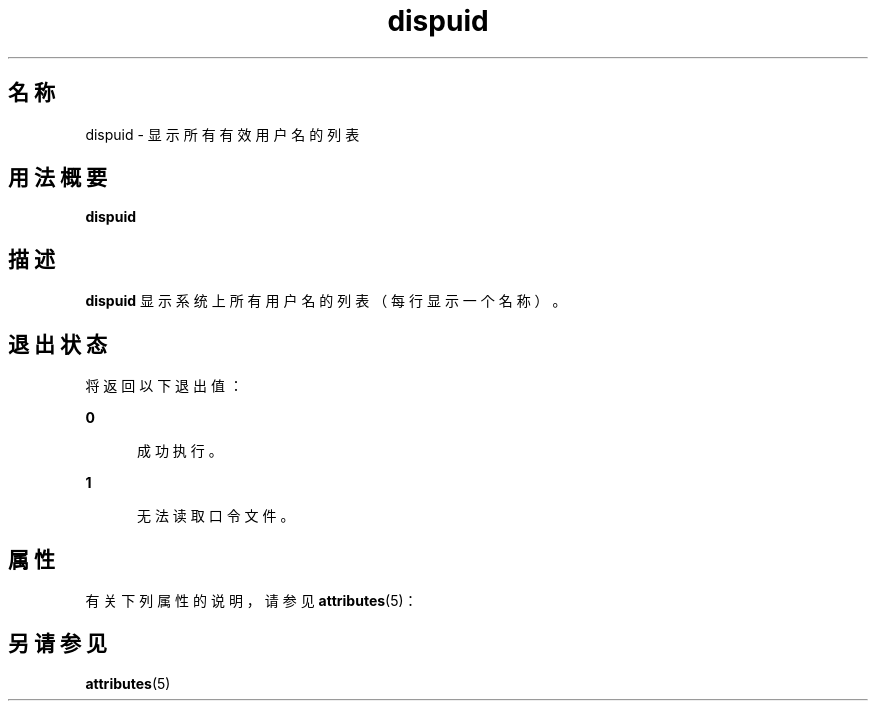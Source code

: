 '\" te
.\"  Copyright 1989 AT&T Copyright (c) 1992, Sun Microsystems, Inc. All Rights Reserved
.TH dispuid 1 "1992 年 9 月 14 日" "SunOS 5.11" "用户命令"
.SH 名称
dispuid \- 显示所有有效用户名的列表
.SH 用法概要
.LP
.nf
\fBdispuid\fR 
.fi

.SH 描述
.sp
.LP
\fBdispuid\fR 显示系统上所有用户名的列表（每行显示一个名称）。
.SH 退出状态
.sp
.LP
将返回以下退出值：
.sp
.ne 2
.mk
.na
\fB\fB0\fR\fR
.ad
.RS 5n
.rt  
成功执行。
.RE

.sp
.ne 2
.mk
.na
\fB\fB1\fR\fR
.ad
.RS 5n
.rt  
无法读取口令文件。
.RE

.SH 属性
.sp
.LP
有关下列属性的说明，请参见 \fBattributes\fR(5)：
.sp

.sp
.TS
tab() box;
cw(2.75i) |cw(2.75i) 
lw(2.75i) |lw(2.75i) 
.
属性类型属性值
_
可用性system/core-os
.TE

.SH 另请参见
.sp
.LP
\fBattributes\fR(5)
